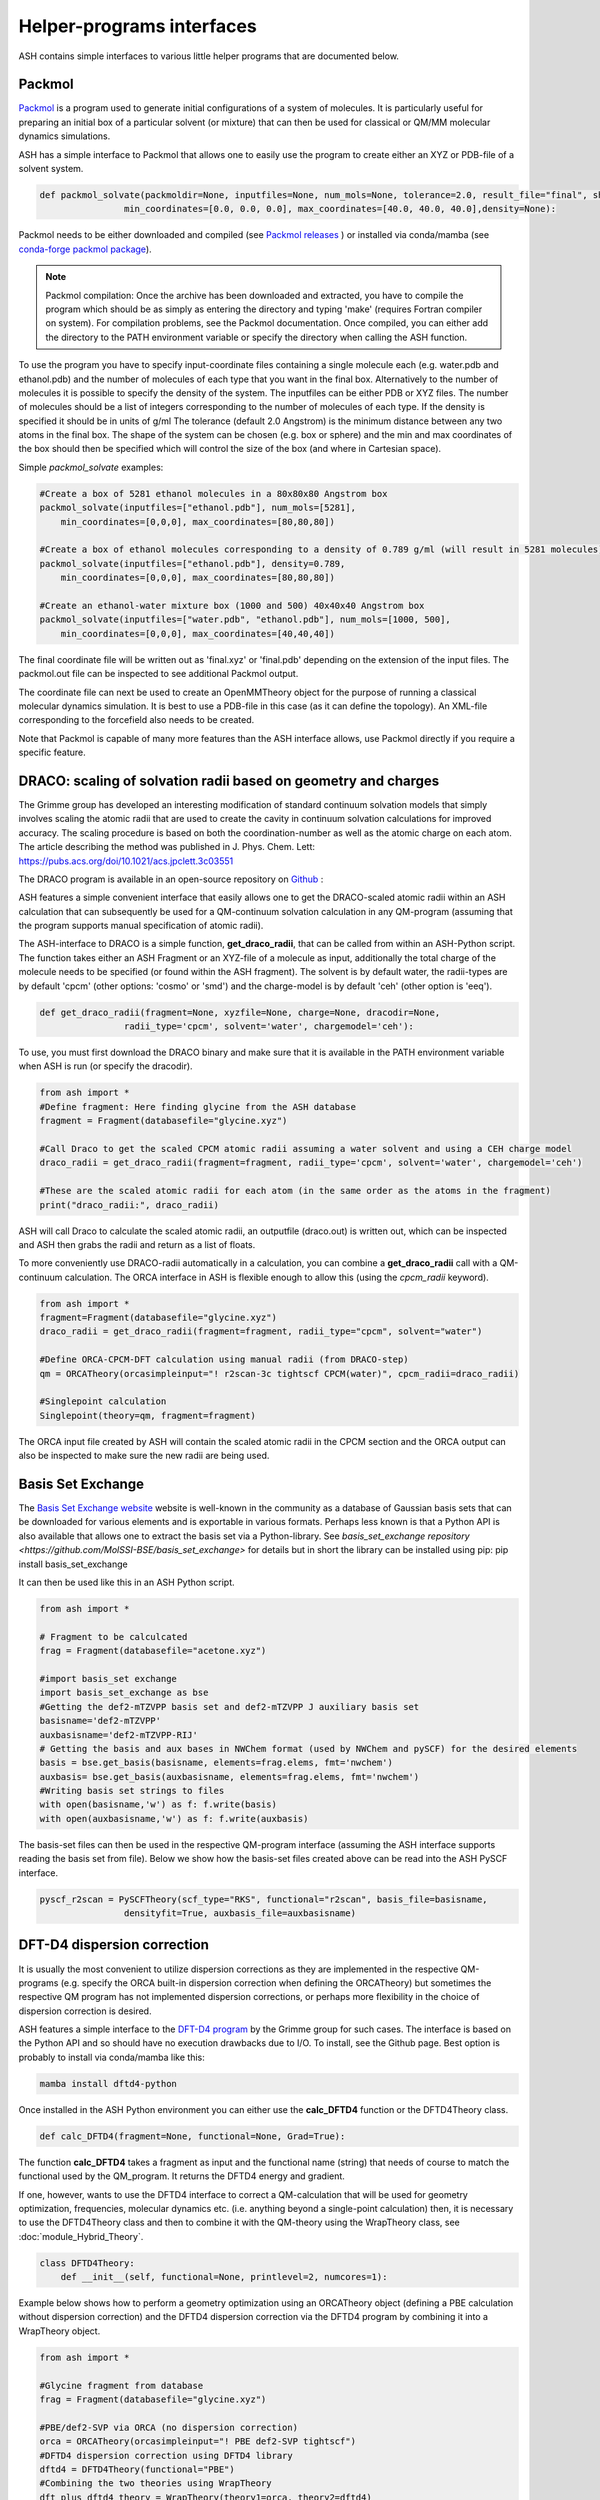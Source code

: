 Helper-programs interfaces
======================================

ASH contains simple interfaces to various little helper programs that are documented below.


####################################################################
Packmol
####################################################################

`Packmol <https://m3g.github.io/packmol/userguide.shtml>`_ is a program used to generate initial configurations of a system of molecules.
It is particularly useful for preparing an initial box of a particular solvent (or mixture) that can
then be used for classical or QM/MM molecular dynamics simulations.

ASH has a simple interface to Packmol that allows one to easily use the program to create either an XYZ or PDB-file of a solvent system.

.. code-block:: python

    def packmol_solvate(packmoldir=None, inputfiles=None, num_mols=None, tolerance=2.0, result_file="final", shape="box",
                    min_coordinates=[0.0, 0.0, 0.0], max_coordinates=[40.0, 40.0, 40.0],density=None):


Packmol needs to be either downloaded and compiled (see `Packmol releases <https://github.com/m3g/packmol/releases>`_ ) or installed via conda/mamba (see `conda-forge packmol package <https://anaconda.org/conda-forge/packmol>`_). 

.. note::

    Packmol compilation: Once the archive has been downloaded and extracted, you have to compile the program which should be as simply as entering the directory and typing 'make' (requires Fortran compiler on system).
    For compilation problems, see the Packmol documentation.
    Once compiled, you can either add the directory to the PATH environment variable or specify the directory when calling the ASH function.

To use the program you have to specify input-coordinate files containing a single molecule each 
(e.g. water.pdb and ethanol.pdb) and the number of molecules of each type that you want in the final box. Alternatively to the number of molecules it is possible to specify the density of the system.
The inputfiles can be either PDB or XYZ files. 
The number of molecules should be a list of integers corresponding to the number of molecules of each type.
If the density is specified it should be in units of g/ml
The tolerance (default 2.0 Angstrom) is the minimum distance between any two atoms in the final box.
The shape of the system can be chosen (e.g. box or sphere) and the min and max coordinates of the box should then be specified
which will control the size of the box (and where in Cartesian space).

Simple *packmol_solvate* examples:


.. code-block:: python

    #Create a box of 5281 ethanol molecules in a 80x80x80 Angstrom box
    packmol_solvate(inputfiles=["ethanol.pdb"], num_mols=[5281],
        min_coordinates=[0,0,0], max_coordinates=[80,80,80])

    #Create a box of ethanol molecules corresponding to a density of 0.789 g/ml (will result in 5281 molecules)
    packmol_solvate(inputfiles=["ethanol.pdb"], density=0.789,
        min_coordinates=[0,0,0], max_coordinates=[80,80,80])

    #Create an ethanol-water mixture box (1000 and 500) 40x40x40 Angstrom box
    packmol_solvate(inputfiles=["water.pdb", "ethanol.pdb"], num_mols=[1000, 500],
        min_coordinates=[0,0,0], max_coordinates=[40,40,40])

The final coordinate file will be written out as 'final.xyz' or 'final.pdb' depending on the extension of the input files.
The packmol.out file can be inspected to see additional Packmol output.

The coordinate file can next be used to create an OpenMMTheory object for the purpose of running a classical molecular dynamics simulation.
It is best to use a PDB-file in this case (as it can define the topology). An XML-file corresponding to the forcefield also needs to be created.


Note that Packmol is capable of many more features than the ASH interface allows, use Packmol directly if you require a specific feature.

####################################################################
DRACO: scaling of solvation radii based on geometry and charges
####################################################################

The Grimme group has developed an interesting modification of standard continuum solvation models
that simply involves scaling the atomic radii that are used to create the cavity in continuum solvation calculations for improved accuracy.
The scaling procedure is based on both the coordination-number as well as the atomic charge on each atom.
The article describing the method was published in J. Phys. Chem. Lett: https://pubs.acs.org/doi/10.1021/acs.jpclett.3c03551

The DRACO program is available in an open-source repository on `Github <https://github.com/grimme-lab/DRACO>`_ :

ASH features a simple convenient interface that easily allows one to get the DRACO-scaled atomic radii within an ASH calculation 
that can subsequently be used for a QM-continuum solvation calculation in any QM-program (assuming that the program supports manual specification of atomic radii).

The ASH-interface to DRACO is a simple function, **get_draco_radii**,  that can be called from within an ASH-Python script.
The function takes either an ASH Fragment or an XYZ-file of a molecule as input, 
additionally the total charge of the molecule needs to be specified (or found within the ASH fragment).
The solvent is by default water, the radii-types are by default 'cpcm' (other options: 'cosmo' or 'smd') and the charge-model is by default 'ceh' (other option is 'eeq').

.. code-block:: python

    def get_draco_radii(fragment=None, xyzfile=None, charge=None, dracodir=None, 
                    radii_type='cpcm', solvent='water', chargemodel='ceh'):


To use, you must first download the DRACO binary and make sure that it is available in the PATH environment variable when ASH is run (or specify the dracodir).

.. code-block:: python

    from ash import *
    #Define fragment: Here finding glycine from the ASH database
    fragment = Fragment(databasefile="glycine.xyz")

    #Call Draco to get the scaled CPCM atomic radii assuming a water solvent and using a CEH charge model
    draco_radii = get_draco_radii(fragment=fragment, radii_type='cpcm', solvent='water', chargemodel='ceh')

    #These are the scaled atomic radii for each atom (in the same order as the atoms in the fragment)
    print("draco_radii:", draco_radii)

ASH will call Draco to calculate the scaled atomic radii, an outputfile (draco.out) is written out, which can be 
inspected and ASH then grabs the radii and return as a list of floats. 

To more conveniently use DRACO-radii automatically in a calculation, 
you can combine a **get_draco_radii** call with a QM-continuum calculation. 
The ORCA interface in ASH is flexible enough to allow this (using the *cpcm_radii* keyword).

.. code-block:: python
    
    from ash import *
    fragment=Fragment(databasefile="glycine.xyz")
    draco_radii = get_draco_radii(fragment=fragment, radii_type="cpcm", solvent="water")

    #Define ORCA-CPCM-DFT calculation using manual radii (from DRACO-step)
    qm = ORCATheory(orcasimpleinput="! r2scan-3c tightscf CPCM(water)", cpcm_radii=draco_radii)

    #Singlepoint calculation
    Singlepoint(theory=qm, fragment=fragment)

The ORCA input file created by ASH will contain the scaled atomic radii in the CPCM section and the ORCA output can also be inspected
to make sure the new radii are being used.


####################################################################
Basis Set Exchange
####################################################################

The `Basis Set Exchange website <http://basissetexchange.org>`_ website is well-known in the community as a database of Gaussian basis sets
that can be downloaded for various elements and is exportable in various formats.
Perhaps less known is that a Python API is also available that allows one to extract the basis set via a Python-library.
See `basis_set_exchange repository <https://github.com/MolSSI-BSE/basis_set_exchange>` for details but in short the library can be installed using pip: pip install basis_set_exchange

It can then be used like this in an ASH Python script.

.. code-block:: python
    
    from ash import *

    # Fragment to be calculcated
    frag = Fragment(databasefile="acetone.xyz")

    #import basis_set exchange
    import basis_set_exchange as bse
    #Getting the def2-mTZVPP basis set and def2-mTZVPP J auxiliary basis set
    basisname='def2-mTZVPP'
    auxbasisname='def2-mTZVPP-RIJ'
    # Getting the basis and aux bases in NWChem format (used by NWChem and pySCF) for the desired elements
    basis = bse.get_basis(basisname, elements=frag.elems, fmt='nwchem')
    auxbasis= bse.get_basis(auxbasisname, elements=frag.elems, fmt='nwchem')
    #Writing basis set strings to files
    with open(basisname,'w') as f: f.write(basis)
    with open(auxbasisname,'w') as f: f.write(auxbasis)

The basis-set files can then be used in the respective QM-program interface (assuming the ASH interface supports reading the basis set from file).
Below we show how the basis-set files created above can be read into the ASH PySCF interface.

.. code-block:: python

    pyscf_r2scan = PySCFTheory(scf_type="RKS", functional="r2scan", basis_file=basisname, 
                    densityfit=True, auxbasis_file=auxbasisname)


####################################################################
DFT-D4 dispersion correction
####################################################################

It is usually the most convenient to utilize dispersion corrections as they are implemented in the respective QM-programs (e.g. specify the ORCA built-in dispersion correction when defining the ORCATheory) but
sometimes the respective QM program has not implemented dispersion corrections, or perhaps more flexibility in the choice of dispersion correction is desired. 

ASH features a simple interface to the `DFT-D4 program <https://github.com/dftd4/dftd4>`_ by the Grimme group for such cases.
The interface is based on the Python API and so should have no execution drawbacks due to I/O.
To install, see the Github page. Best option is probably to install via conda/mamba like this:

.. code-block:: bash

    mamba install dftd4-python

Once installed in the ASH Python environment you can either use the **calc_DFTD4** function or the DFTD4Theory class.

.. code-block:: python

    def calc_DFTD4(fragment=None, functional=None, Grad=True):

The function **calc_DFTD4** takes a fragment as input and the functional name (string) that needs of course to match the functional used by the QM_program.
It returns the DFTD4 energy and gradient.

If one, however, wants to use the DFTD4 interface to correct a QM-calculation that will be used for geometry optimization, frequencies, molecular dynamics etc. (i.e. anything beyond a single-point calculation)
then, it is necessary to use the DFTD4Theory class and then to combine it with the QM-theory using the WrapTheory class, see :doc:`module_Hybrid_Theory`.

.. code-block:: python

    class DFTD4Theory:
        def __init__(self, functional=None, printlevel=2, numcores=1):


Example below shows how to perform a geometry optimization using an ORCATheory object (defining a PBE calculation without dispersion correction) and the DFTD4 dispersion correction via the DFTD4 program
by combining it into a WrapTheory object.

.. code-block:: python

    from ash import *

    #Glycine fragment from database
    frag = Fragment(databasefile="glycine.xyz")

    #PBE/def2-SVP via ORCA (no dispersion correction)
    orca = ORCATheory(orcasimpleinput="! PBE def2-SVP tightscf")
    #DFTD4 dispersion correction using DFTD4 library
    dftd4 = DFTD4Theory(functional="PBE")
    #Combining the two theories using WrapTheory
    dft_plus_dftd4_theory = WrapTheory(theory1=orca, theory2=dftd4)

    #Calling the Optimizer function using the WrapTheory object as theory 
    Optimizer(theory=dft_plus_dftd4_theory, fragment=frag)


####################################################################
Geometrical Counter-Poise correction (gCP)
####################################################################

The geometrical counterpoise correction by Grimme and coworkers has been found to be useful for reducing the basis set superposition error (BSSE)
in small-basis DFT calculations. 
Unlike the regular counterpoise correction (CP) that requires multiple DFT calculations and ghost atoms (see),
the gCP correction, depending only on geometry, has effectively no computational cost and is thus highly cost-effective for combining with small DFT-basis protocols.
The gCP correction is part of composite methods such as HF-3c, PBEh-3c, r2SCAN-3c.

ASH features a basic interface to the gCP (see https://github.com/grimme-lab/gcp). A Python API is not yet available and so the interface does have some I/O.
To install, see the Github page for latest instructions. Best option is probably to install via conda/mamba like this:

.. code-block:: bash

    mamba install gcp-correction


Once installed in the ASH Python environment you can either use the **calc_gcp** function or the gcpTheory class.

.. code-block:: python

    def calc_gcp(fragment=None, xyzfile=None, current_coords=None, elems=None, functional=None, Grad=True):

The function **calc_gcp** takes an ASH fragment as input (or xyzfile or coordinates-array) and the functional name (string) 
that needs of course to match the functional used by the QM_program.
It returns the gCP energy and gradient.

If one, however, wants to use the gCP interface to correct a QM-calculation that will be used for geometry optimization, frequencies, molecular dynamics etc. (i.e. anything beyond a single-point calculation)
then, it is necessary to use the gcpTheory class and then to combine it with the QM-theory using the WrapTheory class, see :doc:`module_Hybrid_Theory`.

.. code-block:: python

    class gcpTheory:
        def __init__(self, functional=None, printlevel=2, numcores=1):


Example below shows how to perform a geometry optimization using an ORCATheory object (defining a plan PBE) and the gcp correction via the gcp program
by combining it into a WrapTheory object.

Counter-poise corrected PBE/def2-SVP:

.. code-block:: python

    from ash import *

    #Glycine fragment from database
    frag = Fragment(databasefile="glycine.xyz")

    #PBE/def2-SVP via ORCA (no dispersion correction)
    orca = ORCATheory(orcasimpleinput="! PBE def2-SVP tightscf")
    #gcp correction
    gcp_corr = gcpTheory(functional="PBE")
    #Combining the two theories using WrapTheory
    dft_plus_gcp = WrapTheory(theory1=orca, theory2=gcp_corr)

    #Calling the Optimizer function using the WrapTheory object as theory 
    Optimizer(theory=dft_plus_gcp, fragment=frag)

####################################################################
Combining DFT with both D4 dispersion and gCP correction
####################################################################

Sometimes one would of course like to include both D4 dispersion and gCP correction.
This can also be accomplished in ASH using WrapTheory which is convenient if the QM-code does not have an implementation of neither D4 or gCP.

The example below shows how the r2SCAN-3c method (contains both D4 and gCP corrections) can be defined by WrapTheory 
where the pure DFT-part is calculated using either ORCATheory or PySCFTheory but the D4 and gCP corrections via DFTD4 and gcp interfaces.

Importantly, a WrapTheory object can be used as input to almost any ASH job-type, including Optimizer, NumFreq, MolecularDynamics etc.

*Manual r2SCAN-3c via ORCA, D4 and gCP interfaces*

Here we show how we can combine an ORCATheory DFT calculation-object with the DFTD4Theory and gCPTheory objects using WrapTheory.

.. code-block:: python

    from ash import *

    #Acetone fragment from database
    frag = Fragment(databasefile="acetone.xyz")

    #r2SCAN/def2-mTZVPP via ORCA
    orca_r2scan = ORCATheory(orcasimpleinput="! r2SCAN def2-mTZVPP def2-mTZVPP/J printbasis tightscf noautostart")
    # gcp correction
    gcp_corr = gcpTheory(functional="r2SCAN-3c", printlevel=3)
    # D4 correction
    d4_corr = DFTD4Theory(functional="r2SCAN-3c", printlevel=3)

    #Combining the 3 theories using WrapTheory
    r2scan3c = WrapTheory(theories=[orca_r2scan, gcp_corr,d4_corr])

.. note:: Normally it would of course be easier to use ORCA to do the whole r2SCAN-3c calculation using the built-in r2SCAN-3c keyword.


*Manual r2SCAN-3c definition via pySCF, D4 and gCP interfaces*

Since the basis and auxiliary basis set used in the r2SCAN-3c method (def2-mTZVPP and def2-mTZVPP/J) is not yet built into pySCF,
we first have to get the basis set. Here we show how this can be accomplished using the basis-set-exchange Python API.
We then combine the PySCFTheory object with DFTD4Theory and gcpTheory objects like before.

.. code-block:: python

    from ash import *

    #Acetone fragment from database
    frag = Fragment(databasefile="acetone.xyz")

    #Getting the basis set used by the r2SCAN-3c method
    import basis_set_exchange as bse
    basisname='def2-mTZVPP'
    auxbasisname='def2-mTZVPP-RIJ'
    basis = bse.get_basis(basisname, elements=frag.elems, fmt='nwchem')
    auxbasis= bse.get_basis(auxbasisname, elements=frag.elems, fmt='nwchem')
    with open(basisname,'w') as f: f.write(basis)
    with open(auxbasisname,'w') as f: f.write(auxbasis)

    #Defining a pySCF r2SCAN calculation with density fitting and the basis sets above
    pyscf_r2scan = PySCFTheory(scf_type="RKS", functional="r2scan", basis_file=basisname, densityfit=True, auxbasis_file=auxbasisname)

    # gcp correction
    gcp_corr = gcpTheory(functional="r2SCAN-3c")
    # D4 correction
    d4_corr = DFTD4Theory(functional="r2SCAN-3c")

    #Combining the 3 theories using WrapTheory
    r2scan3c = WrapTheory(theories=[pyscf_r2scan, gcp_corr,d4_corr])

    #Calling the Singlepoint function using the WrapTheory object as theory
    res = Singlepoint(theory=r2scan3c, fragment=frag, Grad=True)
    #Or you can do:  Optimizer(theory=r2scan3c, fragment=frag)